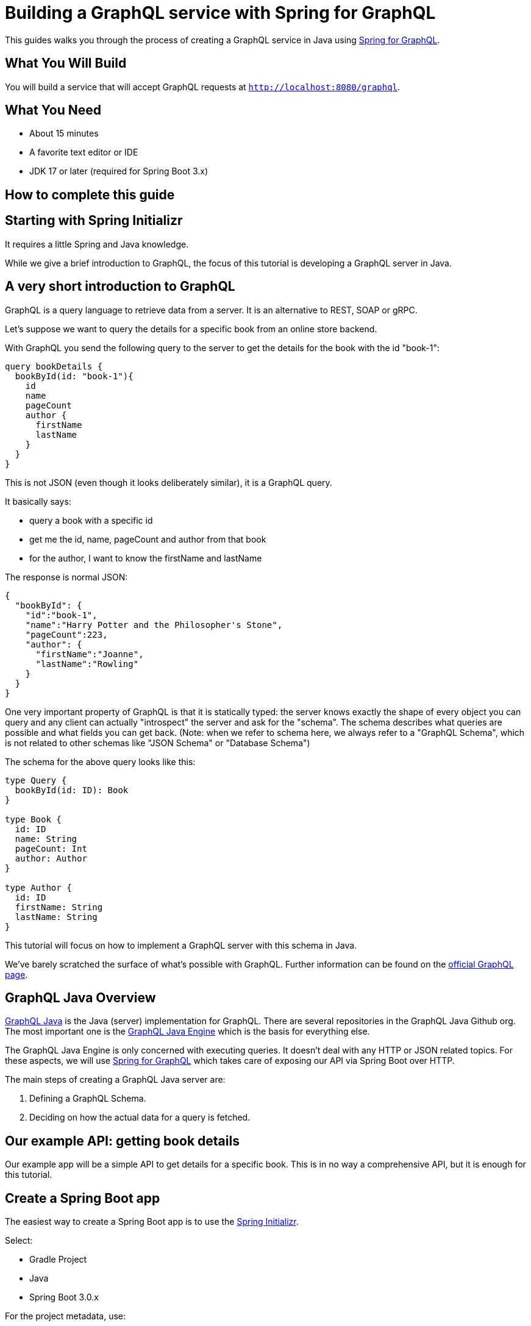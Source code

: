 = Building a GraphQL service with Spring for GraphQL

// dz todo after: tone review

This guides walks you through the process of creating a GraphQL service in Java using https://docs.spring.io/spring-graphql/docs/current/reference/html/[Spring for GraphQL].

== What You Will Build
You will build a service that will accept GraphQL requests at `http://localhost:8080/graphql`.

== What You Need

* About 15 minutes
* A favorite text editor or IDE
* JDK 17 or later (required for Spring Boot 3.x)
// dz todo Gradle or Maven requirement levels

== How to complete this guide

== Starting with Spring Initializr


It requires a little Spring and Java knowledge.

While we give a brief introduction to GraphQL, the focus of this tutorial is developing a GraphQL server in Java.

== A very short introduction to GraphQL

GraphQL is a query language to retrieve data from a server.
It is an alternative to REST, SOAP or gRPC.

Let's suppose we want to query the details for a specific book from an online store backend.

With GraphQL you send the following query to the server to get the details for the book with the id "book-1":

[,graphql]
----
query bookDetails {
  bookById(id: "book-1"){
    id
    name
    pageCount
    author {
      firstName
      lastName
    }
  }
}
----

This is not JSON (even though it looks deliberately similar), it is a GraphQL query.

It basically says:

* query a book with a specific id
* get me the id, name, pageCount and author from that book
* for the author, I want to know the firstName and lastName

The response is normal JSON:

[,json]
----
{
  "bookById": {
    "id":"book-1",
    "name":"Harry Potter and the Philosopher's Stone",
    "pageCount":223,
    "author": {
      "firstName":"Joanne",
      "lastName":"Rowling"
    }
  }
}
----

One very important property of GraphQL is that it is statically typed: the server knows exactly the shape of every object you can query and any client can actually "introspect" the server and ask for the "schema".
The schema describes what queries are possible and what fields you can get back.
(Note: when we refer to schema here, we always refer to a "GraphQL Schema", which is not related to other schemas like "JSON Schema" or "Database Schema")

The schema for the above query looks like this:

[,graphql]
----
type Query {
  bookById(id: ID): Book
}

type Book {
  id: ID
  name: String
  pageCount: Int
  author: Author
}

type Author {
  id: ID
  firstName: String
  lastName: String
}
----

This tutorial will focus on how to implement a GraphQL server with this schema in Java.

We've barely scratched the surface of what's possible with GraphQL.
Further information can be found on the https://graphql.org/learn/[official GraphQL page].

== GraphQL Java Overview

https://www.graphql-java.com[GraphQL Java] is the Java (server) implementation for GraphQL.
There are several repositories in the GraphQL Java Github org.
The most important one is the https://github.com/graphql-java/graphql-java[GraphQL Java Engine] which is the basis for everything else.

The GraphQL Java Engine is only concerned with executing queries.
It doesn't deal with any HTTP or JSON related topics.
For these aspects, we will use https://docs.spring.io/spring-graphql/docs/current/reference/html/[Spring for GraphQL] which takes care of exposing our API via Spring Boot over HTTP.

The main steps of creating a GraphQL Java server are:

. Defining a GraphQL Schema.
. Deciding on how the actual data for a query is fetched.

== Our example API: getting book details

Our example app will be a simple API to get details for a specific book.
This is in no way a comprehensive API, but it is enough for this tutorial.

== Create a Spring Boot app

The easiest way to create a Spring Boot app is to use the https://start.spring.io/[Spring Initializr].

Select:

* Gradle Project
* Java
* Spring Boot 3.0.x

For the project metadata, use:

* Group: `com.graphql-java.tutorial`
* Artifact: `bookDetails`

For dependencies, use:

* Spring Web
* Spring for GraphQL

Then click on `Generate` for a ready to use Spring Boot app.
All subsequently mentioned files and paths will be relative to this generated project.

Spring for GraphQL adds many useful features including loading schema files, initializing GraphQL Java, and simplifying data fetching with controller annotations.

== Schema

Create a directory `src/main/resources/graphql`.

Add a new file `schema.graphqls` to `src/main/resources/graphql` with the following content:

[,graphql]
----
type Query {
  bookById(id: ID): Book
}

type Book {
  id: ID
  name: String
  pageCount: Int
  author: Author
}

type Author {
  id: ID
  firstName: String
  lastName: String
}
----

This schema defines one top level field (in the type `Query`):  `bookById` which returns the details of a specific book.

It also defines the type `Book` which has the fields: `id`, `name`, `pageCount` and `author`.
`author` is of type `Author`, which is defined after `Book`.

____
The Domain Specific Language (shown above) used to describe a schema is called the Schema Definition Language or SDL.
More details about it can be found https://graphql.org/learn/schema/[here].
____

== Source of the data

To simplify the tutorial, book and author data will come from static lists inside their respective classes.

It is very important to understand that GraphQL doesn't dictate in any way where the data comes from.

This is the power of GraphQL: it can come from a static in-memory list, from a database or an external service.

=== Create the Book class

Add the following to `bookDetails/Book.java`

// dz todo: make this a record
[,java]
----
public class Book {

    private String id;
    private String name;
    private int pageCount;
    private String authorId;

    public Book(String id, String name, int pageCount, String authorId) {
        this.id = id;
        this.name = name;
        this.pageCount = pageCount;
        this.authorId = authorId;
    }

    private static List<Book> books = Arrays.asList(
            new Book("book-1", "Harry Potter and the Philosopher's Stone", 223, "author-1"),
            new Book("book-2", "Moby Dick", 635, "author-2"),
            new Book("book-3", "Interview with the vampire", 371, "author-3")
    );

    public static Book getById(String id) {
        return books.stream().filter(book -> book.getId().equals(id)).findFirst().orElse(null);
    }

    public String getId() {
        return id;
    }

    public String getAuthorId() {
        return authorId;
    }
}
----

=== Create the Author class

Add the following to `bookDetails/Author.java`

// dz todo: convert to a record
// dz todo: change to different books - Effective Java, Down Under by Bill Bryson, Hitchhiker's Guide to the Galaxy
[,java]
----
public class Author {

    private String id;
    private String firstName;
    private String lastName;

    public Author(String id, String firstName, String lastName) {
        this.id = id;
        this.firstName = firstName;
        this.lastName = lastName;
    }

    private static List<Author> authors = Arrays.asList(
            new Author("author-1", "Joanne", "Rowling"),
            new Author("author-2", "Herman", "Melville"),
            new Author("author-3", "Anne", "Rice")
    );

    public static Author getById(String id) {
        return authors.stream().filter(author -> author.getId().equals(id)).findFirst().orElse(null);
    }

    public String getId() {
        return id;
    }
}
----

== Adding code to fetch data

Spring for GraphQL provides an https://docs.spring.io/spring-graphql/docs/current/reference/html/#controllers[annotation-based programming model] to declare handler methods to fetch the data for specific GraphQL fields.

Add the following to `bookDetails/BookController.java`

[,java]
----
@Controller
public class BookController {
    @QueryMapping
    public Book bookById(@Argument String id) {
        return Book.getById(id);
    }

    @SchemaMapping
    public Author author(Book book) {
        return Author.getById(book.getAuthorId());
    }
}
----

The `@QueryMapping` annotation binds this method to a query, a field under the Query type.
The query field is then determined from the method name, `bookById`.
It could also be declared on the annotation.
Spring for GraphQL uses `RuntimeWiring.Builder` to register the handler method as a `graphql.schema.DataFetcher` for the query field `bookById`.

In GraphQL Java, `DataFetchingEnvironment` provides access to a map of field-specific argument values.
Use the `@Argument` annotation to have an argument bound to a target object and injected into the handler method.
By default, the method parameter name is used to look up the argument.
The argument name can be specified in the annotation.

The `@SchemaMapping` annotation maps a handler method to a field in the GraphQL schema and declares it to be the `DataFetcher` for that field.
The field name defaults to the method name, and the type name defaults to the simple class name of the source/parent object injected into the method.
In this example, the field defaults to `author` and the type defaults to `Book`.
The type and field can be specified in the annotation.

For more, see the https://docs.spring.io/spring-graphql/docs/current/reference/html/#controllers[documentation for the Spring for GraphQL annotated controller feature].

That's all the code we need!

Let's run our first query.

== Running our first query

=== Enable the GraphiQL Playground

GraphiQL is a useful visual interface for writing and executing queries, and much more.
Enable GraphiQL by adding this config to the `application.properties` file.

----
spring.graphql.graphiql.enabled=true
----

=== Boot the application

Start your Spring application.

Navigate to http://localhost:8080/graphiql or your custom URL.

=== Run the query

Type in the query and hit the play button at the top of the window.

[,graphql]
----
query {
  bookById(id: "book-1") {
    id
    name
    pageCount
    author {
      id
      firstName
      lastName
    }
  }
}
----

// dz todo: fix image link

You should see a response like this.
image:/img/graphiQL.png[GraphQL response]

We have built a GraphQL server and run our first query!
With the help of Spring for GraphQL features, we were able to achieve this with only a few lines of code.

=== Testing
// dz todo: adding a few tests to verify this works
// dz todo: link to documentation

== Summary
Congratulations! You have developed a GraphQL service with Spring for GraphQL.

== Further reading

=== Sample source code

// dz todo: update to this new repo's link
The source code for this tutorial can be found on https://github.com/graphql-java/tutorials[GitHub].

=== Documentation

Read the Spring for GraphQL https://docs.spring.io/spring-graphql/docs/current/reference/html/[documentation].

GraphQL Java is the GraphQL engine powering Spring for GraphQL. Read the GraphQL Java https://www.graphql-java.com/documentation/getting-started[documentation].

=== More Spring for GraphQL examples

// dz todo: link has changed
See more examples in the https://github.com/spring-projects/spring-graphql/tree/main/samples[Spring for GraphQL GitHub repo].

=== GitHub Discussions
// dz todo: add link to Spring for GraphQL Stack Overflow

Want to write a new guide or contribute to an existing one? Check out our https://github.com/spring-guides/getting-started-guides/wiki[contribution guidelines].

All guides are released with an ASLv2 license for the code, and an https://creativecommons.org/licenses/by-nd/3.0/[Attribution, NoDerivatives creative commons license] for the writing.